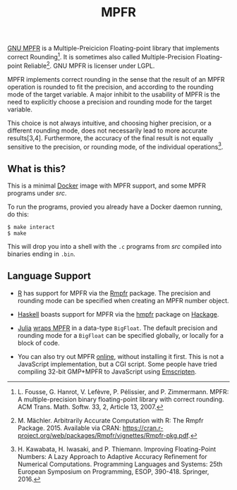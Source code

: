 #+TITLE: MPFR

[[http://www.mpfr.org/][GNU MPFR]] is a Multiple-Preicicion Floating-point
library that implements correct Rounding[1]. It is sometimes also called
Multiple-Precision Floating-point Reliable[2]. GNU MPFR is licenser under LGPL.

MPFR implements correct rounding in the sense that the result of an MPFR
operation is rounded to fit the precision, and according to the rounding mode
of the target variable. A major inhibit to the usability of MPFR is the need to
explicitly choose a precision and rounding mode for the target variable.

This choice is not always intuitive, and choosing higher precision, or a
different rounding mode, does not necessarily lead to more accurate
results[3,4]. Furthermore, the accuracy of the final result is not equally
sensitive to the precision, or rounding mode, of the individual operations[4].

[1] L. Fousse, G. Hanrot, V. Lefèvre, P. Pélissier, and P. Zimmermann. MPFR: A
multiple-precision binary floating-point library with correct rounding. ACM
Trans. Math. Softw. 33, 2, Article 13, 2007.

[2] M. Mächler. Arbitrarily Accurate Computation with R: The Rmpfr
Package. 2015. Available via CRAN:
https://cran.r-project.org/web/packages/Rmpfr/vignettes/Rmpfr-pkg.pdf.

[3] A. Cuyt, B. Verdonk, S. Becuwe, and P. Kuterna. A Remarkable Example of
Catastrophic Cancellation Unraveled. Computing 66(3): 309–320, 2001.

[4] H. Kawabata, H. Iwasaki, and P. Thiemann. Improving Floating-Point Numbers:
A Lazy Approach to Adaptive Accuracy Refinement for Numerical Computations.
Programming Languages and Systems: 25th European Symposium on Programming,
ESOP, 390-418. Springer, 2016.

** What is this?

This is a minimal [[https://www.docker.com/][Docker]] image with MPFR support,
and some MPFR programs under [[src][src]].

To run the programs, provied you already have a Docker daemon running, do this:

#+BEGIN_SRC
$ make interact
$ make
#+END_SRC

This will drop you into a shell with the =.c= programs from [[src][src]]
compiled into binaries ending in =.bin=.

** Language Support

  * [[https://www.r-project.org/about.html][R]] has support for MPFR via the
    [[https://cran.r-project.org/web/packages/Rmpfr/index.html][Rmpfr]]
    package. The precision and rounding mode can be specified when creating an
    MPFR number object.

  * [[https://www.haskell.org/][Haskell]] boasts support for MPFR via the
    [[https://hackage.haskell.org/package/hmpfr][hmpfr]] package on
    [[https://hackage.haskell.org/][Hackage]].

  * [[http://julialang.org/][Julia]]
    [[http://docs.julialang.org/en/release-0.4/manual/integers-and-floating-point-numbers/#arbitrary-precision-arithmetic][wraps
    MPFR]] in a data-type =BigFloat=. The default precision and rounding mode for a
    =BigFloat= can be specified globally, or locally for a block of code.

  * You can also try out MPFR
    [[http://ex-cs.sist.ac.jp/~tkouya/try_mpfr.html][online]], without
    installing it first. This is not a JavaScript implementation, but a CGI
    script. Some people have tried compiling 32-bit GMP+MPFR to JavaScript
    using [[https://github.com/kripken/emscripten][Emscripten]].
